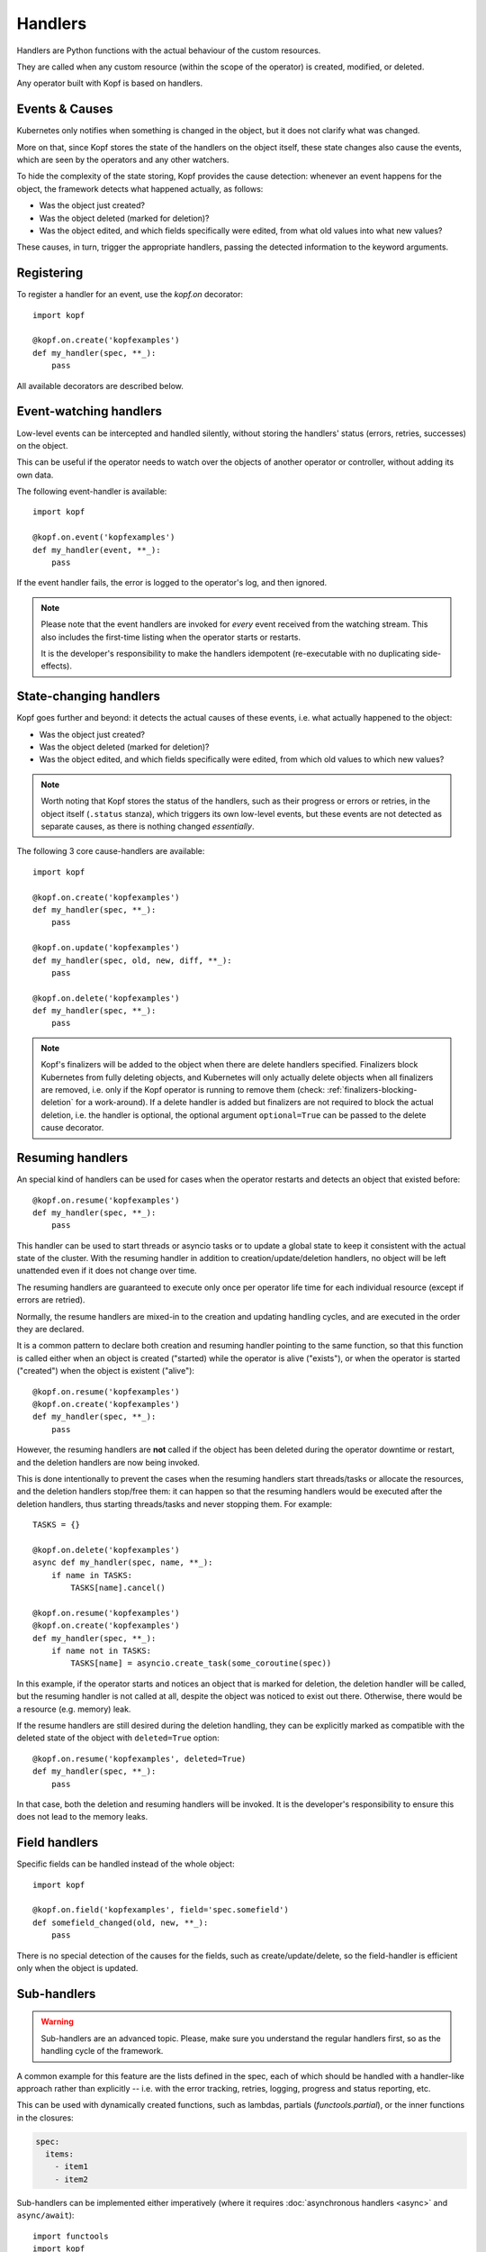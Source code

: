========
Handlers
========

.. todo:: Multiple handlers per script.

Handlers are Python functions with the actual behaviour
of the custom resources.

They are called when any custom resource (within the scope of the operator)
is created, modified, or deleted.

Any operator built with Kopf is based on handlers.


Events & Causes
===============

Kubernetes only notifies when something is changed in the object,
but it does not clarify what was changed.

More on that, since Kopf stores the state of the handlers on the object itself,
these state changes also cause the events, which are seen by the operators
and any other watchers.

To hide the complexity of the state storing, Kopf provides the cause detection:
whenever an event happens for the object, the framework detects what happened
actually, as follows:

* Was the object just created?
* Was the object deleted (marked for deletion)?
* Was the object edited, and which fields specifically were edited,
  from what old values into what new values?

These causes, in turn, trigger the appropriate handlers, passing the detected
information to the keyword arguments.


Registering
===========

To register a handler for an event, use the `kopf.on` decorator::

    import kopf

    @kopf.on.create('kopfexamples')
    def my_handler(spec, **_):
        pass

All available decorators are described below.


Event-watching handlers
=======================

Low-level events can be intercepted and handled silently, without
storing the handlers' status (errors, retries, successes) on the object.

This can be useful if the operator needs to watch over the objects
of another operator or controller, without adding its own data.

The following event-handler is available::

    import kopf

    @kopf.on.event('kopfexamples')
    def my_handler(event, **_):
        pass

If the event handler fails, the error is logged to the operator's log,
and then ignored.


.. note::
    Please note that the event handlers are invoked for *every* event received
    from the watching stream. This also includes the first-time listing when
    the operator starts or restarts.

    It is the developer's responsibility to make the handlers idempotent
    (re-executable with no duplicating side-effects).


State-changing handlers
=======================

Kopf goes further and beyond: it detects the actual causes of these events,
i.e. what actually happened to the object:

* Was the object just created?
* Was the object deleted (marked for deletion)?
* Was the object edited, and which fields specifically were edited,
  from which old values to which new values?

.. note::
    Worth noting that Kopf stores the status of the handlers, such as their
    progress or errors or retries, in the object itself (``.status`` stanza),
    which triggers its own low-level events, but these events are not detected
    as separate causes, as there is nothing changed *essentially*.

The following 3 core cause-handlers are available::

    import kopf

    @kopf.on.create('kopfexamples')
    def my_handler(spec, **_):
        pass

    @kopf.on.update('kopfexamples')
    def my_handler(spec, old, new, diff, **_):
        pass

    @kopf.on.delete('kopfexamples')
    def my_handler(spec, **_):
        pass

.. note::
    Kopf's finalizers will be added to the object when there are delete
    handlers specified. Finalizers block Kubernetes from fully deleting
    objects, and Kubernetes will only actually delete objects when all
    finalizers are removed, i.e. only if the Kopf operator is running to
    remove them (check: :ref:`finalizers-blocking-deletion` for a work-around).
    If a delete handler is added but finalizers are not required to block the
    actual deletion, i.e. the handler is optional, the optional argument
    ``optional=True`` can be passed to the delete cause decorator.


Resuming handlers
=================

An special kind of handlers can be used for cases when the operator restarts
and detects an object that existed before::

    @kopf.on.resume('kopfexamples')
    def my_handler(spec, **_):
        pass

This handler can be used to start threads or asyncio tasks or to update
a global state to keep it consistent with the actual state of the cluster.
With the resuming handler in addition to creation/update/deletion handlers,
no object will be left unattended even if it does not change over time.

The resuming handlers are guaranteed to execute only once per operator
life time for each individual resource (except if errors are retried).

Normally, the resume handlers are mixed-in to the creation and updating
handling cycles, and are executed in the order they are declared.

It is a common pattern to declare both creation and resuming handler
pointing to the same function, so that this function is called either
when an object is created ("started) while the operator is alive ("exists"), or
when the operator is started ("created") when the object is existent ("alive")::

    @kopf.on.resume('kopfexamples')
    @kopf.on.create('kopfexamples')
    def my_handler(spec, **_):
        pass

However, the resuming handlers are **not** called if the object has been deleted
during the operator downtime or restart, and the deletion handlers are now
being invoked.

This is done intentionally to prevent the cases when the resuming handlers start
threads/tasks or allocate the resources, and the deletion handlers stop/free
them: it can happen so that the resuming handlers would be executed after
the deletion handlers, thus starting threads/tasks and never stopping them.
For example::

    TASKS = {}

    @kopf.on.delete('kopfexamples')
    async def my_handler(spec, name, **_):
        if name in TASKS:
            TASKS[name].cancel()

    @kopf.on.resume('kopfexamples')
    @kopf.on.create('kopfexamples')
    def my_handler(spec, **_):
        if name not in TASKS:
            TASKS[name] = asyncio.create_task(some_coroutine(spec))

In this example, if the operator starts and notices an object that is marked
for deletion, the deletion handler will be called, but the resuming handler
is not called at all, despite the object was noticed to exist out there.
Otherwise, there would be a resource (e.g. memory) leak.

If the resume handlers are still desired during the deletion handling, they
can be explicitly marked as compatible with the deleted state of the object
with ``deleted=True`` option::

    @kopf.on.resume('kopfexamples', deleted=True)
    def my_handler(spec, **_):
        pass

In that case, both the deletion and resuming handlers will be invoked. It is
the developer's responsibility to ensure this does not lead to the memory leaks.


Field handlers
==============

Specific fields can be handled instead of the whole object::

    import kopf

    @kopf.on.field('kopfexamples', field='spec.somefield')
    def somefield_changed(old, new, **_):
        pass

There is no special detection of the causes for the fields,
such as create/update/delete, so the field-handler is efficient
only when the object is updated.


.. _subhandlers:

Sub-handlers
============

.. warning::
    Sub-handlers are an advanced topic. Please, make sure you understand
    the regular handlers first, so as the handling cycle of the framework.

A common example for this feature are the lists defined in the spec,
each of which should be handled with a handler-like approach
rather than explicitly -- i.e. with the error tracking, retries, logging,
progress and status reporting, etc.

This can be used with dynamically created functions, such as lambdas,
partials (`functools.partial`), or the inner functions in the closures:

.. code-block:: yaml

    spec:
      items:
        - item1
        - item2

Sub-handlers can be implemented either imperatively
(where it requires :doc:`asynchronous handlers <async>` and ``async/await``)::

    import functools
    import kopf

    @kopf.on.create('kopfexamples')
    async def create_fn(spec, **_):
        fns = {}

        for item in spec.get('items', []):
            fns[item] = functools.partial(handle_item, item=item)

       await kopf.execute(fns=fns)

    def handle_item(item, *, spec, **_):
        pass

Or declaratively with decorators::

    import kopf

    @kopf.on.create('kopfexamples')
    def create_fn(spec, **_):

        for item in spec.get('items', []):

            @kopf.subhandler(id=item)
            def handle_item(item=item, **_):
                pass

Both of these ways are equivalent.
It is a matter of taste and preference which one to use.

The sub-handlers will be processed by all the standard rules and cycles
of the Kopf's handling cycle, as if they were the regular handlers
with the ids like ``create_fn/item1``, ``create_fn/item2``, etc.

.. warning::
    The sub-handler functions, their code or their arguments,
    are not remembered on the object between the handling cycles.

    Instead, their parent handler is considered as not finished,
    and it is called again and again to register the sub-handlers
    until all the sub-handlers of that parent handler are finished,
    so that the parent handler also becomes finished.

    As such, the parent handler SHOULD NOT produce any side-effects
    except as the read-only parsing of the inputs (e.g. :kwarg:`spec`),
    and generating the dynamic functions of the sub-handlers.
